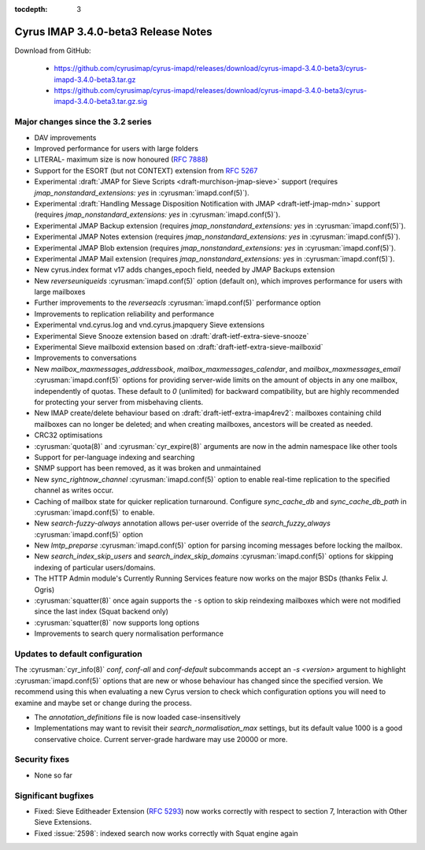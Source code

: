 :tocdepth: 3

====================================
Cyrus IMAP 3.4.0-beta3 Release Notes
====================================

Download from GitHub:

    *   https://github.com/cyrusimap/cyrus-imapd/releases/download/cyrus-imapd-3.4.0-beta3/cyrus-imapd-3.4.0-beta3.tar.gz
    *   https://github.com/cyrusimap/cyrus-imapd/releases/download/cyrus-imapd-3.4.0-beta3/cyrus-imapd-3.4.0-beta3.tar.gz.sig

.. _relnotes-3.4.0-beta3-changes:

Major changes since the 3.2 series
==================================

* DAV improvements
* Improved performance for users with large folders
* LITERAL- maximum size is now honoured (:rfc:`7888`)
* Support for the ESORT (but not CONTEXT) extension from :rfc:`5267`
* Experimental :draft:`JMAP for Sieve Scripts <draft-murchison-jmap-sieve>`
  support
  (requires `jmap_nonstandard_extensions: yes` in :cyrusman:`imapd.conf(5)`).
* Experimental :draft:`Handling Message Disposition Notification with JMAP
  <draft-ietf-jmap-mdn>` support
  (requires `jmap_nonstandard_extensions: yes` in :cyrusman:`imapd.conf(5)`).
* Experimental JMAP Backup extension (requires
  `jmap_nonstandard_extensions: yes` in :cyrusman:`imapd.conf(5)`).
* Experimental JMAP Notes extension (requires
  `jmap_nonstandard_extensions: yes` in :cyrusman:`imapd.conf(5)`).
* Experimental JMAP Blob extension (requires
  `jmap_nonstandard_extensions: yes` in :cyrusman:`imapd.conf(5)`).
* Experimental JMAP Mail extension (requires
  `jmap_nonstandard_extensions: yes` in :cyrusman:`imapd.conf(5)`).
* New cyrus.index format v17 adds changes_epoch field, needed by JMAP Backups
  extension
* New `reverseuniqueids` :cyrusman:`imapd.conf(5)` option (default on), which
  improves performance for users with large mailboxes
* Further improvements to the `reverseacls` :cyrusman:`imapd.conf(5)`
  performance option
* Improvements to replication reliability and performance
* Experimental vnd.cyrus.log and vnd.cyrus.jmapquery Sieve extensions
* Experimental Sieve Snooze extension based on
  :draft:`draft-ietf-extra-sieve-snooze`
* Experimental Sieve mailboxid extension based on
  :draft:`draft-ietf-extra-sieve-mailboxid`
* Improvements to conversations
* New `mailbox_maxmessages_addressbook`, `mailbox_maxmessages_calendar`, and
  `mailbox_maxmessages_email` :cyrusman:`imapd.conf(5)` options for providing
  server-wide limits on the amount of objects in any one mailbox, independently
  of quotas.  These default to `0` (unlimited) for backward compatibility, but
  are highly recommended for protecting your server from misbehaving clients.
* New IMAP create/delete behaviour based on
  :draft:`draft-ietf-extra-imap4rev2`: mailboxes containing child mailboxes
  can no longer be deleted; and when creating mailboxes, ancestors will be
  created as needed.
* CRC32 optimisations
* :cyrusman:`quota(8)` and :cyrusman:`cyr_expire(8)` arguments are now in
  the admin namespace like other tools
* Support for per-language indexing and searching
* SNMP support has been removed, as it was broken and unmaintained
* New `sync_rightnow_channel` :cyrusman:`imapd.conf(5)` option to enable
  real-time replication to the specified channel as writes occur.
* Caching of mailbox state for quicker replication turnaround.  Configure
  `sync_cache_db` and `sync_cache_db_path` in :cyrusman:`imapd.conf(5)` to
  enable.
* New `search-fuzzy-always` annotation allows per-user override of the
  `search_fuzzy_always` :cyrusman:`imapd.conf(5)` option
* New `lmtp_preparse` :cyrusman:`imapd.conf(5)` option for parsing incoming
  messages before locking the mailbox.
* New `search_index_skip_users` and `search_index_skip_domains`
  :cyrusman:`imapd.conf(5)` options for skipping indexing of particular
  users/domains.
* The HTTP Admin module's Currently Running Services feature now works
  on the major BSDs (thanks Felix J. Ogris)
* :cyrusman:`squatter(8)` once again supports the ``-s`` option to skip
  reindexing mailboxes which were not modified since the last index
  (Squat backend only)
* :cyrusman:`squatter(8)` now supports long options
* Improvements to search query normalisation performance


Updates to default configuration
================================

The :cyrusman:`cyr_info(8)` `conf`, `conf-all` and `conf-default` subcommands
accept an `-s <version>` argument to highlight :cyrusman:`imapd.conf(5)`
options that are new or whose behaviour has changed since the specified
version.  We recommend using this when evaluating a new Cyrus version to
check which configuration options you will need to examine and maybe set or
change during the process.

* The `annotation_definitions` file is now loaded case-insensitively
* Implementations may want to revisit their `search_normalisation_max`
  settings, but its default value 1000 is a good conservative choice. Current
  server-grade hardware may use 20000 or more.

Security fixes
==============

* None so far

Significant bugfixes
====================

* Fixed: Sieve Editheader Extension (:rfc:`5293`) now works correctly with
  respect to section 7, Interaction with Other Sieve Extensions.
* Fixed :issue:`2598`: indexed search now works correctly with Squat engine
  again
